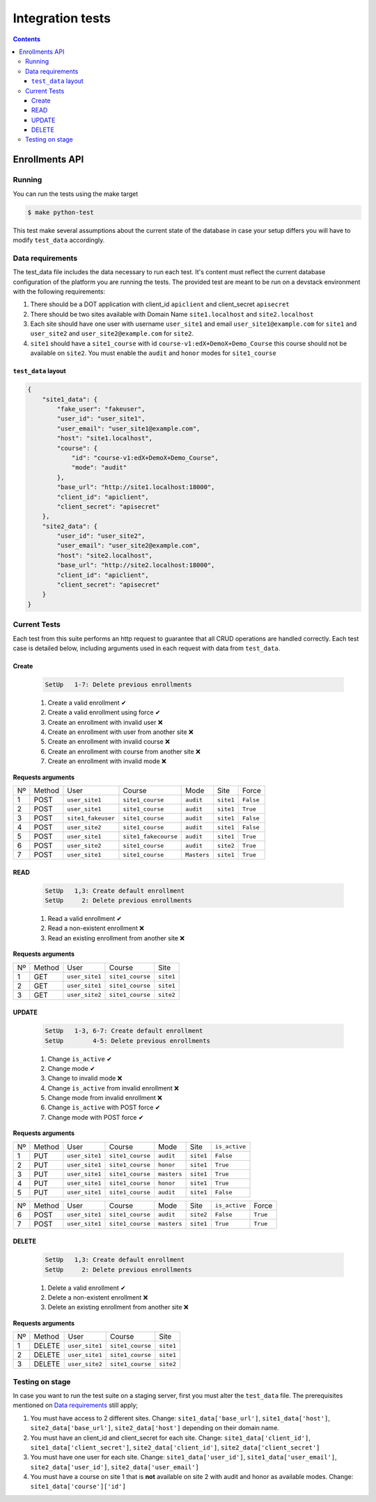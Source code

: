 Integration tests
=================

.. contents::

Enrollments API
+++++++++++++++

Running
-------

You can run the tests using the make target

.. code-block:: console

    $ make python-test

This test make several assumptions about the current state of the database
in case your setup differs you will have to modify ``test_data`` accordingly.

Data requirements
-----------------
The test_data file includes the data necessary to run each test. It's content
must reflect the current database configuration of the platform you
are running the tests. The provided test are meant to be run on a devstack
environment with the following requirements:

1. There should be a DOT application with client_id ``apiclient`` and
   client_secret ``apisecret``
2. There should be two sites available with Domain Name ``site1.localhost`` and
   ``site2.localhost``
3. Each site should have one user with username ``user_site1`` and email
   ``user_site1@example.com`` for ``site1`` and ``user_site2`` and
   ``user_site2@example.com`` for ``site2``.
4. ``site1`` should have a ``site1_course`` with id
   ``course-v1:edX+DemoX+Demo_Course`` this course should not be available on
   ``site2``. You must enable the ``audit`` and ``honor`` modes for ``site1_course``

``test_data`` layout
~~~~~~~~~~~~~~~~~~~~

.. code-block:: json

    {
        "site1_data": {
            "fake_user": "fakeuser",
            "user_id": "user_site1",
            "user_email": "user_site1@example.com",
            "host": "site1.localhost",
            "course": {
                "id": "course-v1:edX+DemoX+Demo_Course",
                "mode": "audit"
            },
            "base_url": "http://site1.localhost:18000",
            "client_id": "apiclient",
            "client_secret": "apisecret"
        },
        "site2_data": {
            "user_id": "user_site2",
            "user_email": "user_site2@example.com",
            "host": "site2.localhost",
            "base_url": "http://site2.localhost:18000",
            "client_id": "apiclient",
            "client_secret": "apisecret"
        }
    }

Current Tests
-------------

Each test from this suite performs an http request to guarantee
that all CRUD operations are handled correctly. Each test case
is detailed below, including arguments used in each request
with data from ``test_data``.

Create
~~~~~~

  .. code::

    SetUp   1-7: Delete previous enrollments

  1. Create a valid enrollment  ✔
  2. Create a valid enrollment using force ✔
  3. Create an enrollment with invalid user ❌
  4. Create an enrollment with user from another site ❌
  5. Create an enrollment with invalid course ❌
  6. Create an enrollment with course from another site ❌
  7. Create an enrollment with invalid mode ❌


**Requests arguments**

.. list-table::


  * - Nº
    - Method
    - User
    - Course
    - Mode
    - Site
    - Force

  * - 1
    - POST
    - ``user_site1``
    - ``site1_course``
    - ``audit``
    - ``site1``
    - ``False``

  * - 2
    - POST
    - ``user_site1``
    - ``site1_course``
    - ``audit``
    - ``site1``
    - ``True``

  * - 3
    - POST
    - ``site1_fakeuser``
    - ``site1_course``
    - ``audit``
    - ``site1``
    - ``False``

  * - 4
    - POST
    - ``user_site2``
    - ``site1_course``
    - ``audit``
    - ``site1``
    - ``False``

  * - 5
    - POST
    - ``user_site1``
    - ``site1_fakecourse``
    - ``audit``
    - ``site1``
    - ``True``

  * - 6
    - POST
    - ``user_site2``
    - ``site1_course``
    - ``audit``
    - ``site2``
    - ``True``

  * - 7
    - POST
    - ``user_site1``
    - ``site1_course``
    - ``Masters``
    - ``site1``
    - ``True``

READ
~~~~

  .. code::

    SetUp   1,3: Create default enrollment
    SetUp     2: Delete previous enrollments

  1. Read a valid enrollment  ✔
  2. Read a non-existent enrollment ❌
  3. Read an existing enrollment from another site ❌

**Requests arguments**

.. list-table::

  * - Nº
    - Method
    - User
    - Course
    - Site

  * - 1
    - GET
    - ``user_site1``
    - ``site1_course``
    - ``site1``

  * - 2
    - GET
    - ``user_site1``
    - ``site1_course``
    - ``site1``

  * - 3
    - GET
    - ``user_site2``
    - ``site1_course``
    - ``site2``

UPDATE
~~~~~~

  .. code::

    SetUp   1-3, 6-7: Create default enrollment
    SetUp        4-5: Delete previous enrollments

  1. Change ``is_active`` ✔
  2. Change mode ✔
  3. Change to invalid mode ❌
  4. Change ``is_active`` from invalid enrollment ❌
  5. Change mode from invalid enrollment ❌
  6. Change ``is_active`` with POST force ✔
  7. Change mode with POST force ✔

**Requests arguments**

.. list-table::

  * - Nº
    - Method
    - User
    - Course
    - Mode
    - Site
    - ``is_active``

  * - 1
    - PUT
    - ``user_site1``
    - ``site1_course``
    - ``audit``
    - ``site1``
    - ``False``

  * - 2
    - PUT
    - ``user_site1``
    - ``site1_course``
    - ``honor``
    - ``site1``
    - ``True``

  * - 3
    - PUT
    - ``user_site1``
    - ``site1_course``
    - ``masters``
    - ``site1``
    - ``True``

  * - 4
    - PUT
    - ``user_site1``
    - ``site1_course``
    - ``honor``
    - ``site1``
    - ``True``

  * - 5
    - PUT
    - ``user_site1``
    - ``site1_course``
    - ``audit``
    - ``site1``
    - ``False``

.. list-table::

  * - Nº
    - Method
    - User
    - Course
    - Mode
    - Site
    - ``is_active``
    - Force

  * - 6
    - POST
    - ``user_site1``
    - ``site1_course``
    - ``audit``
    - ``site2``
    - ``False``
    - ``True``

  * - 7
    - POST
    - ``user_site1``
    - ``site1_course``
    - ``masters``
    - ``site1``
    - ``True``
    - ``True``

DELETE
~~~~~~

  .. code::

    SetUp   1,3: Create default enrollment
    SetUp     2: Delete previous enrollments

  1. Delete a valid enrollment  ✔
  2. Delete a non-existent enrollment ❌
  3. Delete an existing enrollment from another site ❌

**Requests arguments**

.. list-table::

  * - Nº
    - Method
    - User
    - Course
    - Site

  * - 1
    - DELETE
    - ``user_site1``
    - ``site1_course``
    - ``site1``

  * - 2
    - DELETE
    - ``user_site1``
    - ``site1_course``
    - ``site1``

  * - 3
    - DELETE
    - ``user_site2``
    - ``site1_course``
    - ``site2``

Testing on stage
----------------
In case you want to run the test suite on a staging server, first you must
alter the ``test_data`` file.
The prerequisites mentioned on `Data requirements`_ still apply;

1. You must have access to 2 different sites. Change:
   ``site1_data['base_url']``, ``site1_data['host']``,
   ``site2_data['base_url']``, ``site2_data['host']``
   depending on their domain name.
2. You must have an client_id and client_secret for each site. Change:
   ``site1_data['client_id']``, ``site1_data['client_secret']``,
   ``site2_data['client_id']``, ``site2_data['client_secret']``
3. You must have one user for each site. Change:
   ``site1_data['user_id']``, ``site1_data['user_email']``,
   ``site2_data['user_id']``, ``site2_data['user_email']``
4. You must have a course on site 1 that is **not** available on site 2
   with audit and honor as available modes.  Change:
   ``site1_data['course']['id']``
